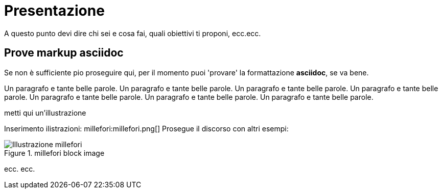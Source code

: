 = Presentazione

A questo punto devi dire chi sei e cosa fai, quali obiettivi ti proponi, ecc.ecc.

== Prove markup asciidoc

Se non è sufficiente pio proseguire qui, per il momento puoi 'provare' la formattazione *asciidoc*, se va bene.

Un paragrafo e tante belle parole. Un paragrafo e tante belle parole. Un paragrafo e tante belle parole. 
       Un paragrafo e tante belle parole. Un paragrafo e tante belle parole. 
       Un paragrafo e tante belle parole. Un paragrafo e tante belle parole. 
       
metti qui un'illustrazione

Inserimento ilistrazioni: millefori:millefori.png[]
Prosegue il discorso con altri esempi:

.millefori block image
image::millefori.png[Illustrazione millefori]

ecc. ecc.


